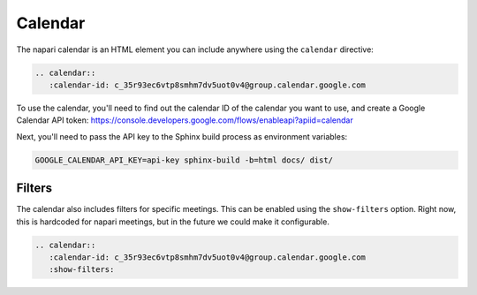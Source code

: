 ========
Calendar
========

The napari calendar is an HTML element you can include anywhere using the
``calendar`` directive:

.. code-block:: rst

   .. calendar::
      :calendar-id: c_35r93ec6vtp8smhm7dv5uot0v4@group.calendar.google.com

To use the calendar, you'll need to find out the calendar ID of the calendar you
want to use, and create a Google Calendar API token:
https://console.developers.google.com/flows/enableapi?apiid=calendar

Next, you'll need to pass the API key to the Sphinx build process as environment
variables:

.. code-block:: sh

   GOOGLE_CALENDAR_API_KEY=api-key sphinx-build -b=html docs/ dist/

.. calendar::
      :calendar-id: c_35r93ec6vtp8smhm7dv5uot0v4@group.calendar.google.com

-------
Filters
-------

The calendar also includes filters for specific meetings. This can be enabled
using the ``show-filters`` option. Right now, this is hardcoded for napari
meetings, but in the future we could make it configurable.

.. code-block:: rst

   .. calendar::
      :calendar-id: c_35r93ec6vtp8smhm7dv5uot0v4@group.calendar.google.com
      :show-filters:

.. napari-calendar::
   :calendar-id: c_35r93ec6vtp8smhm7dv5uot0v4@group.calendar.google.com
   :show-filters:
